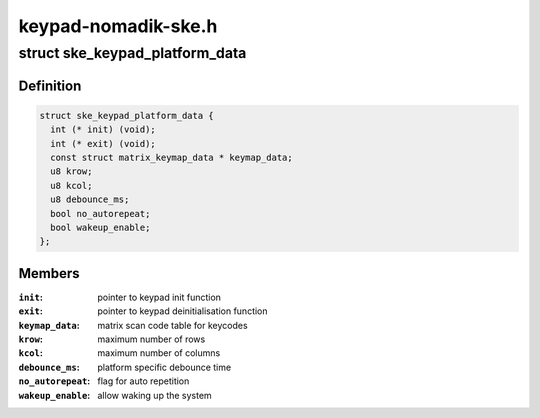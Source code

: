 .. -*- coding: utf-8; mode: rst -*-

====================
keypad-nomadik-ske.h
====================


.. _`ske_keypad_platform_data`:

struct ske_keypad_platform_data
===============================

.. c:type:: ske_keypad_platform_data

    structure for platform specific data


.. _`ske_keypad_platform_data.definition`:

Definition
----------

.. code-block:: c

  struct ske_keypad_platform_data {
    int (* init) (void);
    int (* exit) (void);
    const struct matrix_keymap_data * keymap_data;
    u8 krow;
    u8 kcol;
    u8 debounce_ms;
    bool no_autorepeat;
    bool wakeup_enable;
  };


.. _`ske_keypad_platform_data.members`:

Members
-------

:``init``:
    pointer to keypad init function

:``exit``:
    pointer to keypad deinitialisation function

:``keymap_data``:
    matrix scan code table for keycodes

:``krow``:
    maximum number of rows

:``kcol``:
    maximum number of columns

:``debounce_ms``:
    platform specific debounce time

:``no_autorepeat``:
    flag for auto repetition

:``wakeup_enable``:
    allow waking up the system



